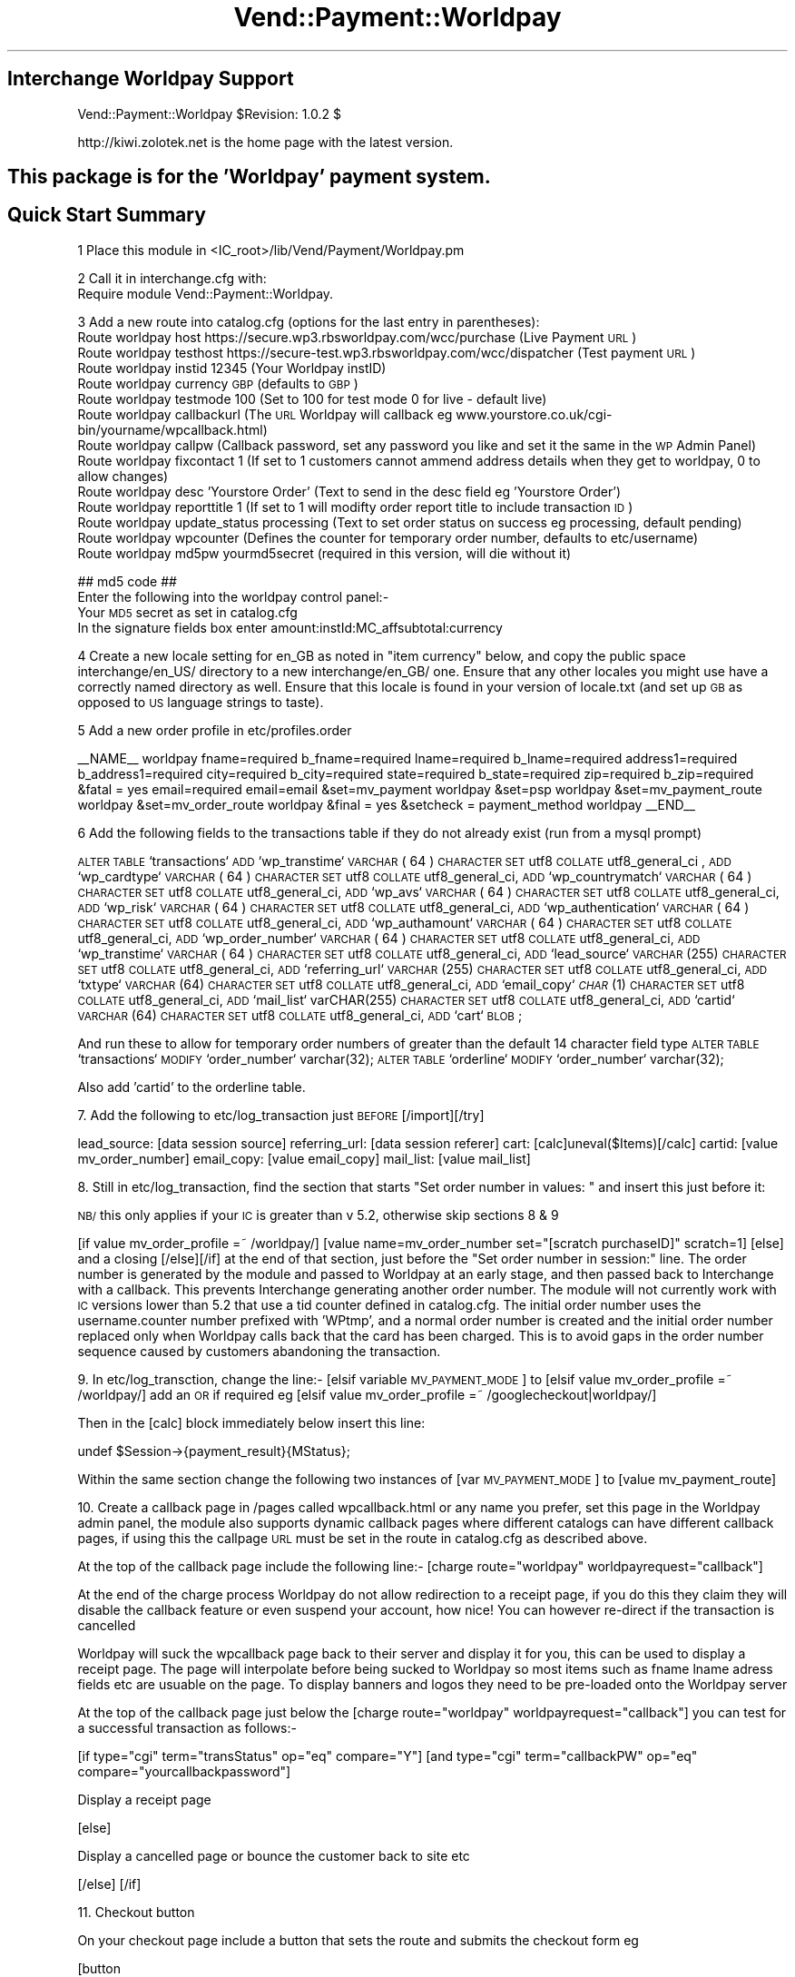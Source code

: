 .\" Automatically generated by Pod::Man 2.25 (Pod::Simple 3.16)
.\"
.\" Standard preamble:
.\" ========================================================================
.de Sp \" Vertical space (when we can't use .PP)
.if t .sp .5v
.if n .sp
..
.de Vb \" Begin verbatim text
.ft CW
.nf
.ne \\$1
..
.de Ve \" End verbatim text
.ft R
.fi
..
.\" Set up some character translations and predefined strings.  \*(-- will
.\" give an unbreakable dash, \*(PI will give pi, \*(L" will give a left
.\" double quote, and \*(R" will give a right double quote.  \*(C+ will
.\" give a nicer C++.  Capital omega is used to do unbreakable dashes and
.\" therefore won't be available.  \*(C` and \*(C' expand to `' in nroff,
.\" nothing in troff, for use with C<>.
.tr \(*W-
.ds C+ C\v'-.1v'\h'-1p'\s-2+\h'-1p'+\s0\v'.1v'\h'-1p'
.ie n \{\
.    ds -- \(*W-
.    ds PI pi
.    if (\n(.H=4u)&(1m=24u) .ds -- \(*W\h'-12u'\(*W\h'-12u'-\" diablo 10 pitch
.    if (\n(.H=4u)&(1m=20u) .ds -- \(*W\h'-12u'\(*W\h'-8u'-\"  diablo 12 pitch
.    ds L" ""
.    ds R" ""
.    ds C` ""
.    ds C' ""
'br\}
.el\{\
.    ds -- \|\(em\|
.    ds PI \(*p
.    ds L" ``
.    ds R" ''
'br\}
.\"
.\" Escape single quotes in literal strings from groff's Unicode transform.
.ie \n(.g .ds Aq \(aq
.el       .ds Aq '
.\"
.\" If the F register is turned on, we'll generate index entries on stderr for
.\" titles (.TH), headers (.SH), subsections (.SS), items (.Ip), and index
.\" entries marked with X<> in POD.  Of course, you'll have to process the
.\" output yourself in some meaningful fashion.
.ie \nF \{\
.    de IX
.    tm Index:\\$1\t\\n%\t"\\$2"
..
.    nr % 0
.    rr F
.\}
.el \{\
.    de IX
..
.\}
.\"
.\" Accent mark definitions (@(#)ms.acc 1.5 88/02/08 SMI; from UCB 4.2).
.\" Fear.  Run.  Save yourself.  No user-serviceable parts.
.    \" fudge factors for nroff and troff
.if n \{\
.    ds #H 0
.    ds #V .8m
.    ds #F .3m
.    ds #[ \f1
.    ds #] \fP
.\}
.if t \{\
.    ds #H ((1u-(\\\\n(.fu%2u))*.13m)
.    ds #V .6m
.    ds #F 0
.    ds #[ \&
.    ds #] \&
.\}
.    \" simple accents for nroff and troff
.if n \{\
.    ds ' \&
.    ds ` \&
.    ds ^ \&
.    ds , \&
.    ds ~ ~
.    ds /
.\}
.if t \{\
.    ds ' \\k:\h'-(\\n(.wu*8/10-\*(#H)'\'\h"|\\n:u"
.    ds ` \\k:\h'-(\\n(.wu*8/10-\*(#H)'\`\h'|\\n:u'
.    ds ^ \\k:\h'-(\\n(.wu*10/11-\*(#H)'^\h'|\\n:u'
.    ds , \\k:\h'-(\\n(.wu*8/10)',\h'|\\n:u'
.    ds ~ \\k:\h'-(\\n(.wu-\*(#H-.1m)'~\h'|\\n:u'
.    ds / \\k:\h'-(\\n(.wu*8/10-\*(#H)'\z\(sl\h'|\\n:u'
.\}
.    \" troff and (daisy-wheel) nroff accents
.ds : \\k:\h'-(\\n(.wu*8/10-\*(#H+.1m+\*(#F)'\v'-\*(#V'\z.\h'.2m+\*(#F'.\h'|\\n:u'\v'\*(#V'
.ds 8 \h'\*(#H'\(*b\h'-\*(#H'
.ds o \\k:\h'-(\\n(.wu+\w'\(de'u-\*(#H)/2u'\v'-.3n'\*(#[\z\(de\v'.3n'\h'|\\n:u'\*(#]
.ds d- \h'\*(#H'\(pd\h'-\w'~'u'\v'-.25m'\f2\(hy\fP\v'.25m'\h'-\*(#H'
.ds D- D\\k:\h'-\w'D'u'\v'-.11m'\z\(hy\v'.11m'\h'|\\n:u'
.ds th \*(#[\v'.3m'\s+1I\s-1\v'-.3m'\h'-(\w'I'u*2/3)'\s-1o\s+1\*(#]
.ds Th \*(#[\s+2I\s-2\h'-\w'I'u*3/5'\v'-.3m'o\v'.3m'\*(#]
.ds ae a\h'-(\w'a'u*4/10)'e
.ds Ae A\h'-(\w'A'u*4/10)'E
.    \" corrections for vroff
.if v .ds ~ \\k:\h'-(\\n(.wu*9/10-\*(#H)'\s-2\u~\d\s+2\h'|\\n:u'
.if v .ds ^ \\k:\h'-(\\n(.wu*10/11-\*(#H)'\v'-.4m'^\v'.4m'\h'|\\n:u'
.    \" for low resolution devices (crt and lpr)
.if \n(.H>23 .if \n(.V>19 \
\{\
.    ds : e
.    ds 8 ss
.    ds o a
.    ds d- d\h'-1'\(ga
.    ds D- D\h'-1'\(hy
.    ds th \o'bp'
.    ds Th \o'LP'
.    ds ae ae
.    ds Ae AE
.\}
.rm #[ #] #H #V #F C
.\" ========================================================================
.\"
.IX Title "Vend::Payment::Worldpay 3"
.TH Vend::Payment::Worldpay 3 "2013-11-05" "perl v5.14.3" "User Contributed Perl Documentation"
.\" For nroff, turn off justification.  Always turn off hyphenation; it makes
.\" way too many mistakes in technical documents.
.if n .ad l
.nh
.SH "Interchange Worldpay Support"
.IX Header "Interchange Worldpay Support"
Vend::Payment::Worldpay \f(CW$Revision:\fR 1.0.2 $
.PP
http://kiwi.zolotek.net is the home page with the latest version.
.SH "This package is for the 'Worldpay' payment system."
.IX Header "This package is for the 'Worldpay' payment system."
.SH "Quick Start Summary"
.IX Header "Quick Start Summary"
1 Place this module in <IC_root>/lib/Vend/Payment/Worldpay.pm
.PP
2 Call it in interchange.cfg with:
    Require module Vend::Payment::Worldpay.
.PP
3 Add a new route into catalog.cfg (options for the last entry in parentheses):
  Route worldpay host https://secure.wp3.rbsworldpay.com/wcc/purchase (Live Payment \s-1URL\s0)
  Route worldpay testhost https://secure\-test.wp3.rbsworldpay.com/wcc/dispatcher (Test payment \s-1URL\s0)
  Route worldpay instid 12345 (Your Worldpay instID)
  Route worldpay currency \s-1GBP\s0 (defaults to \s-1GBP\s0)
  Route worldpay testmode 100 (Set to 100 for test mode 0 for live \- default live)
  Route worldpay callbackurl (The \s-1URL\s0 Worldpay will callback eg www.yourstore.co.uk/cgi\-bin/yourname/wpcallback.html)
  Route worldpay callpw (Callback password, set any password you like and set it the same in the \s-1WP\s0 Admin Panel)
  Route worldpay fixcontact 1 (If set to 1 customers cannot ammend address details when they get to worldpay, 0 to allow changes)
  Route worldpay desc 'Yourstore Order' (Text to send in the desc field eg 'Yourstore Order')
  Route worldpay reporttitle 1 (If set to 1 will modifty order report title to include transaction \s-1ID\s0)
  Route worldpay update_status processing (Text to set order status on success eg processing, default pending)
  Route worldpay wpcounter (Defines the counter for temporary order number, defaults to etc/username)
  Route worldpay md5pw yourmd5secret (required in this version, will die without it)
.PP
## md5 code ##
  Enter the following into the worldpay control panel:\-
  Your \s-1MD5\s0 secret as set in catalog.cfg
  In the signature fields box enter amount:instId:MC_affsubtotal:currency
.PP
4 Create a new locale setting for en_GB as noted in \*(L"item currency\*(R" below, and copy the
public space interchange/en_US/ directory to a new interchange/en_GB/ one. Ensure that any
other locales you might use have a correctly named directory as well. Ensure that this locale
is found in your version of locale.txt (and set up \s-1GB\s0 as opposed to \s-1US\s0 language strings to taste).
.PP
5 Add a new order profile in etc/profiles.order
.PP
_\|_NAME_\|_                            worldpay
fname=required
b_fname=required
lname=required
b_lname=required
address1=required
b_address1=required
city=required
b_city=required
state=required
b_state=required
zip=required
b_zip=required
&fatal = yes
email=required
email=email
&set=mv_payment worldpay
&set=psp worldpay
&set=mv_payment_route worldpay
&set=mv_order_route worldpay
&final = yes
&setcheck = payment_method worldpay
_\|_END_\|_
.PP
6 Add the following fields to the transactions table if they do not already exist (run from a mysql prompt)
.PP
\&\s-1ALTER\s0 \s-1TABLE\s0 `transactions` \s-1ADD\s0 `wp_transtime` \s-1VARCHAR\s0( 64 ) \s-1CHARACTER\s0 \s-1SET\s0 utf8 \s-1COLLATE\s0 utf8_general_ci ,
\&\s-1ADD\s0 `wp_cardtype` \s-1VARCHAR\s0( 64 ) \s-1CHARACTER\s0 \s-1SET\s0 utf8 \s-1COLLATE\s0 utf8_general_ci,
\&\s-1ADD\s0 `wp_countrymatch` \s-1VARCHAR\s0( 64 ) \s-1CHARACTER\s0 \s-1SET\s0 utf8 \s-1COLLATE\s0 utf8_general_ci,
\&\s-1ADD\s0 `wp_avs` \s-1VARCHAR\s0( 64 ) \s-1CHARACTER\s0 \s-1SET\s0 utf8 \s-1COLLATE\s0 utf8_general_ci,
\&\s-1ADD\s0 `wp_risk` \s-1VARCHAR\s0( 64 ) \s-1CHARACTER\s0 \s-1SET\s0 utf8 \s-1COLLATE\s0 utf8_general_ci,
\&\s-1ADD\s0 `wp_authentication` \s-1VARCHAR\s0( 64 ) \s-1CHARACTER\s0 \s-1SET\s0 utf8 \s-1COLLATE\s0 utf8_general_ci,
\&\s-1ADD\s0 `wp_authamount` \s-1VARCHAR\s0( 64 ) \s-1CHARACTER\s0 \s-1SET\s0 utf8 \s-1COLLATE\s0 utf8_general_ci,
\&\s-1ADD\s0 `wp_order_number` \s-1VARCHAR\s0( 64 ) \s-1CHARACTER\s0 \s-1SET\s0 utf8 \s-1COLLATE\s0 utf8_general_ci,
\&\s-1ADD\s0 `wp_transtime` \s-1VARCHAR\s0( 64 ) \s-1CHARACTER\s0 \s-1SET\s0 utf8 \s-1COLLATE\s0 utf8_general_ci,
\&\s-1ADD\s0 `lead_source` \s-1VARCHAR\s0(255) \s-1CHARACTER\s0 \s-1SET\s0 utf8 \s-1COLLATE\s0 utf8_general_ci,
\&\s-1ADD\s0 `referring_url` \s-1VARCHAR\s0(255) \s-1CHARACTER\s0 \s-1SET\s0 utf8 \s-1COLLATE\s0 utf8_general_ci,
\&\s-1ADD\s0 `txtype` \s-1VARCHAR\s0(64) \s-1CHARACTER\s0 \s-1SET\s0 utf8 \s-1COLLATE\s0 utf8_general_ci,
\&\s-1ADD\s0 `email_copy` \s-1\fICHAR\s0\fR\|(1) \s-1CHARACTER\s0 \s-1SET\s0 utf8 \s-1COLLATE\s0 utf8_general_ci,
\&\s-1ADD\s0 `mail_list` varCHAR(255) \s-1CHARACTER\s0 \s-1SET\s0 utf8 \s-1COLLATE\s0 utf8_general_ci,
\&\s-1ADD\s0 `cartid` \s-1VARCHAR\s0(64) \s-1CHARACTER\s0 \s-1SET\s0 utf8 \s-1COLLATE\s0 utf8_general_ci,
\&\s-1ADD\s0 `cart` \s-1BLOB\s0;
.PP
And run these to allow for temporary order numbers of greater than the default 14 character field type
\&\s-1ALTER\s0 \s-1TABLE\s0 `transactions` \s-1MODIFY\s0 `order_number` varchar(32);
\&\s-1ALTER\s0 \s-1TABLE\s0 `orderline` \s-1MODIFY\s0 `order_number` varchar(32);
.PP
Also add 'cartid' to the orderline table.
.PP
7. Add the following to etc/log_transaction just \s-1BEFORE\s0 [/import][/try]
.PP
lead_source: [data session source]
referring_url: [data session referer]
cart: [calc]uneval($Items)[/calc]
cartid: [value mv_order_number]
email_copy: [value email_copy]
mail_list: [value mail_list]
.PP
8. Still in etc/log_transaction, find the section that starts \*(L"Set order number in values: \*(R" and insert
this just before it:
.PP
\&\s-1NB/\s0 this only applies if your \s-1IC\s0 is greater than v 5.2, otherwise skip sections 8 & 9
.PP
[if value mv_order_profile =~ /worldpay/]
[value name=mv_order_number set=\*(L"[scratch purchaseID]\*(R" scratch=1]
[else]
and a closing [/else][/if] at the end of that section, just before the 
\&\*(L"Set order number in session:\*(R"
line. The order number is generated by the module and passed to Worldpay at an early stage, and then
passed back to Interchange with a callback. This prevents Interchange generating another order number.
The module will not currently work with \s-1IC\s0 versions lower than 5.2 that use a tid counter defined in
catalog.cfg. The initial order number uses the username.counter number prefixed with 'WPtmp', and a normal
order number is created and the initial order number replaced only when Worldpay calls back that the card
has been charged. This is to avoid gaps in the order number sequence caused by customers abandoning the 
transaction.
.PP
9. In etc/log_transction, change the line:\- 
[elsif variable \s-1MV_PAYMENT_MODE\s0]
to
[elsif value mv_order_profile =~ /worldpay/] add an \s-1OR\s0 if required
eg [elsif value mv_order_profile =~ /googlecheckout|worldpay/]
.PP
Then in the [calc] block immediately below insert this line:
.PP
.Vb 1
\&        undef $Session\->{payment_result}{MStatus};
.Ve
.PP
Within the same section change the following two instances of
[var \s-1MV_PAYMENT_MODE\s0] to [value mv_payment_route]
.PP
10. Create a callback page in /pages called wpcallback.html or any name you prefer, set this page in
the Worldpay admin panel, the module also supports dynamic callback pages where different catalogs can
have different callback pages, if using this the callpage \s-1URL\s0 must be set in the route in catalog.cfg as
described above.
.PP
At the top of the callback page include the following line:\-
[charge route=\*(L"worldpay\*(R" worldpayrequest=\*(L"callback\*(R"]
.PP
At the end of the charge process Worldpay do not allow redirection to a receipt page, if you do this they
claim they will disable the callback feature or even suspend your account, how nice! You can however re-direct if
the transaction is cancelled
.PP
Worldpay will suck the wpcallback page back to their server and display it for you, this can be used to display a receipt page.
The page will interpolate before being sucked to Worldpay so most items such as fname lname adress fields etc are usuable on the page.
To display banners and logos they need to be pre-loaded onto the Worldpay server
.PP
At the top of the callback page just below the [charge route=\*(L"worldpay\*(R" worldpayrequest=\*(L"callback\*(R"] you can test for a successful transaction as follows:\-
.PP
[if type=\*(L"cgi\*(R" term=\*(L"transStatus\*(R" op=\*(L"eq\*(R" compare=\*(L"Y\*(R"] 
[and type=\*(L"cgi\*(R" term=\*(L"callbackPW\*(R" op=\*(L"eq\*(R" compare=\*(L"yourcallbackpassword\*(R"]
.PP
Display a receipt page
.PP
[else]
.PP
Display a cancelled page or bounce the customer back to site etc
.PP
[/else]
[/if]
.PP
11. Checkout button
.PP
On your checkout page include a button that sets the route and submits the checkout form eg
.PP
[button
    mv_click=worldpay
    text=\*(L"Place Order\*(R"
    hidetext=1
    form=checkout
   ]
   mv_order_profile=worldpay
   mv_order_route=log
   mv_todo=submit
[/button]
.PP
\&\s-1NB/\s0 for \s-1IC\s0 versions 5.2 and older, make the button so as to call the 'wprequest.html' page:
.PP
[button
    mv_click=worldpay
    text=\*(L"Place Order\*(R"
    hidetext=1
    form=checkout
   ]
   mv_nextpage=ord/wprequest
   mv_order_route=log
   mv_todo=submit
[/button]
.SH "PREREQUISITES"
.IX Header "PREREQUISITES"
.Vb 3
\&  Net::SSLeay
\&    or
\&  LWP::UserAgent and Crypt::SSLeay
\&
\&  wget \- a recent version built with SSL and supporting the \*(Aqconnect\*(Aq timeout function.
.Ve
.SH "DESCRIPTION"
.IX Header "DESCRIPTION"
The Vend::Payment::Worldpay module implements the \fIWorldpay()\fR routine for use with
Interchange. It is _not_ compatible on a call level with the other Interchange
payment modules.
.PP
To enable this module, place this directive in <interchange.cfg>:
.PP
.Vb 1
\&    Require module Vend::Payment::Worldpay
.Ve
.PP
This \fImust\fR be in interchange.cfg or a file included from it.
.PP
The module collects the data from a checkout form and formats it with a re-direct to
the Worldpay payment server. The customers details and cart is logged in the database
before going to Worldpay with a temporary order number of the form WPtmpUxxxx where Uxxxx
is derived from the username counter
.PP
If the transaction is successful the module processes the callback response from Worlday, if
successful the temporary order number is converted to an Interchange order number and a final
route is run to send out the report and customer emails. Cancelled transactions remain in the
database with the temporary order numbers but are automatically archived.
.PP
The module will also optionally decrement the inventory on a successful, if used
the inventory decrement in log transaction should be disabled by setting the appropriate variable
.SH "The active settings."
.IX Header "The active settings."
The module uses several of the standard settings from the Interchange payment routes.
Any such setting, as a general rule, is obtained first from the tag/call options on
a page, then from an Interchange order Route named for the mode in catalog.cfg,
then a default global payment variable in products/variable.txt, and finally in
some cases a default will be hard-coded into the module.
.IP "instid" 4
.IX Item "instid"
Your installation id supplied by Worldpay, the module cannot be used without an instid, set in
catalog.cfg
.IP "currency" 4
.IX Item "currency"
Worldpay requires that a currency code be sent, using the 3 letter \s-1ISO\s0 currency code standard,
eg, \s-1GBP\s0, \s-1EUR\s0, \s-1USD\s0. The value is taken firstly from the route parameter in catalog.cfg and
defaults to \s-1GBP\s0
.IP "testmode" 4
.IX Item "testmode"
Sets whether the system runs test or live transactions, set to 0 (default) for live transactions, 
or 100 for test transactions.
.IP "callbackurl" 4
.IX Item "callbackurl"
If using dynamic callback pages with Worldpay, set you callback page without the http eg:\-
.Sp
www.yourstore.co.uk/cgi\-bin/yourstore/wpcallback.html
.IP "callpw" 4
.IX Item "callpw"
Sets the password to compare with the callback, set this the same as the password in the Worldpay
admin panel
.IP "desc" 4
.IX Item "desc"
Sets the text for the desc field sent to Worldpay and will appear on the transaction reciper, eg
\&'Yourstore Order'
.IP "fixcontact" 4
.IX Item "fixcontact"
Fixes the information send to Worldpay so it cannot be modified by the customer at Worldpay, set to 1
to fix or 0 to allow the customer to edit address at Worldpay.
.IP "reporttitle" 4
.IX Item "reporttitle"
Set to 1 to change the email report title to include the Worldpay transaction \s-1ID\s0, set to zero for
standard report email title
.IP "update_status" 4
.IX Item "update_status"
Allows the order status to be set to any desired value after a successful transaction, eg set to processing
and all successfull transactions will have status processing, defaults to pending
.IP "dec_inventory" 4
.IX Item "dec_inventory"
Set to 1 for module to decrement the inventory on a successful transaction, if used disable decrement via
log_transaction.
.SS "Testing"
.IX Subsection "Testing"
Set testmode 100 in catalog.cfg
.PP
Add some items to the cart and place the order, the module will re-direct you
to Worldpay where you can select the card type to pay with. Enter some test card details and check
the order is logged in the database ok and emails sent out.
.PP
Test card numbers
.PP
Mastercard
5100080000000000
.PP
Visa Delta \- \s-1UK\s0
4406080400000000
.PP
Visa Delta \- Non \s-1UK\s0
4462030000000000
.PP
Visa
4911830000000
.PP
Visa
4917610000000000
.PP
American Express
370000200000000
.PP
Diners
36700102000000
.PP
\&\s-1JCB\s0
3528000700000000
.PP
Visa Electron (\s-1UK\s0 only)
4917300800000000
.PP
Solo
6334580500000000
.PP
Solo
633473060000000000
.PP
Discover Card
6011000400000000
.PP
Laser
630495060000000000
.PP
Maestro
6759649826438453
.PP
Visa Purchasing
4484070000000000
.SH "changelog \- v1.0.2 November 2011, added encryption from Andy to main request as defence against tampering \- v1.0.1 not released: October 2010, made work with IC v4.8.7 \- needs to have 'use strict' commented out, and a redirection page"
.IX Header "changelog - v1.0.2 November 2011, added encryption from Andy to main request as defence against tampering - v1.0.1 not released: October 2010, made work with IC v4.8.7 - needs to have 'use strict' commented out, and a redirection page"
.SH "AUTHORS"
.IX Header "AUTHORS"
Andy Smith <andy@tvcables.co.uk> with help from and based on code by
Lyn St George <lyn@zolotek.net>, which in turn was based on original
code by Mike Heins <mike@perusion.com> and others.
